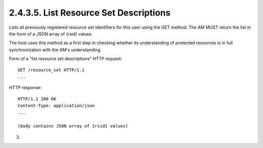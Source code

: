 2.4.3.5.  List Resource Set Descriptions
~~~~~~~~~~~~~~~~~~~~~~~~~~~~~~~~~~~~~~~~~~~~~~~~~~~~~~~~~~~~~~~~~~~~~~~~~~~~~~~~~~~~~~~~~~~~~~~~

Lists all previously registered resource set identifiers for this
user using the GET method.  The AM MUST return the list in the form
of a JSON array of {rsid} values.

The host uses this method as a first step in checking whether its
understanding of protected resources is in full synchronization with
the AM's understanding.

Form of a "list resource set descriptions" HTTP request:

::

   GET /resource_set HTTP/1.1
   ...

HTTP response:

::

   HTTP/1.1 200 OK
   Content-Type: application/json
   ...

   (body contains JSON array of {rsid} values)


(03)
